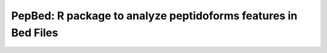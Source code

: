 .. _pepbed

PepBed: R package to analyze peptidoforms features in Bed Files
--------------------------------------

